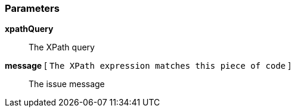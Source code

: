 === Parameters

*xpathQuery*::
  The XPath query

*message* [ `+The XPath expression matches this piece of code+` ]::
  The issue message


